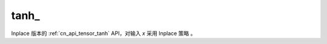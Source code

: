 .. _cn_api_tensor_tanh_:

tanh\_
-------------------------------

.. py:function:: paddle.tanh_(x, name=None)

Inplace 版本的 :ref:`cn_api_tensor_tanh` API，对输入 `x` 采用 Inplace 策略 。
